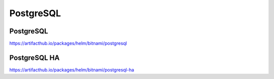 .. _postgresql:

PostgreSQL
###########

PostgreSQL
**********

https://artifacthub.io/packages/helm/bitnami/postgresql


PostgreSQL HA
*************

https://artifacthub.io/packages/helm/bitnami/postgresql-ha
